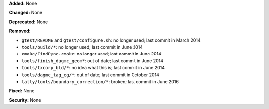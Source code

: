**Added:** None

**Changed:** None

**Deprecated:** None

**Removed:**

* ``gtest/README`` and ``gtest/configure.sh``: no longer used; last commit in March 2014
* ``tools/build/*``: no longer used; last commit in June 2014
* ``cmake/FindPyne.cmake``: no longer used; last commit in June 2014
* ``tools/finish_dagmc_geom*``: out of date; last commit in June 2014
* ``tools/txcorp_bld/*``: no idea what this is; last commit in June 2014
* ``tools/dagmc_tag_eg/*``: out of date; last commit in October 2014
* ``tally/tools/boundary_correction/*``: broken; last commit in June 2016

**Fixed:** None

**Security:** None

